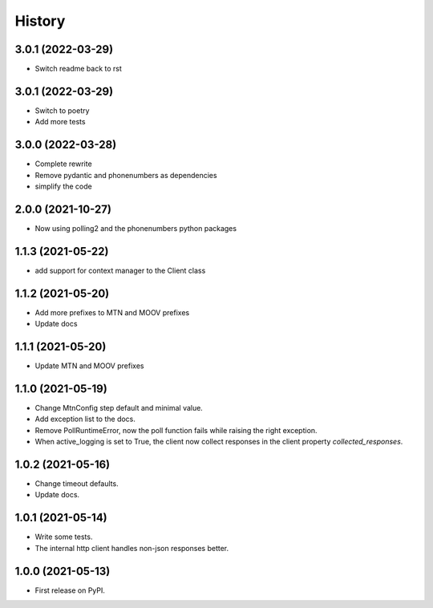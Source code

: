 =======
History
=======


3.0.1 (2022-03-29)
------------------

* Switch readme back to rst

3.0.1 (2022-03-29)
------------------

* Switch to poetry
* Add more tests

3.0.0 (2022-03-28)
------------------

* Complete rewrite
* Remove pydantic and phonenumbers as dependencies
* simplify the code


2.0.0 (2021-10-27)
------------------

* Now using polling2 and the phonenumbers python packages


1.1.3 (2021-05-22)
------------------

* add support for context manager to the Client class


1.1.2 (2021-05-20)
------------------

* Add more prefixes to MTN and MOOV prefixes
* Update docs


1.1.1 (2021-05-20)
------------------

* Update MTN and MOOV prefixes


1.1.0 (2021-05-19)
------------------

* Change MtnConfig step default and minimal value.
* Add exception list to the docs.
* Remove PollRuntimeError, now the poll function fails while raising the right exception.
* When active_logging is set to True, the client now collect responses in the client property *collected_responses*.


1.0.2 (2021-05-16)
------------------

* Change timeout defaults.
* Update docs.


1.0.1 (2021-05-14)
------------------

* Write some tests.
* The internal http client handles non-json responses better.


1.0.0 (2021-05-13)
------------------

* First release on PyPI.

